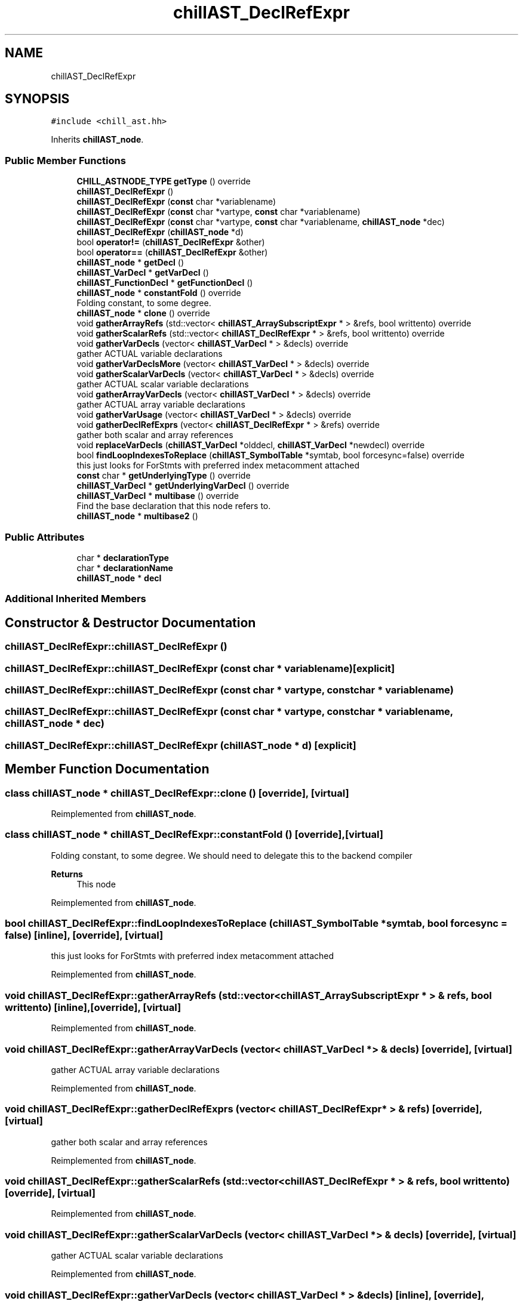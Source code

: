 .TH "chillAST_DeclRefExpr" 3 "Sun Jul 12 2020" "My Project" \" -*- nroff -*-
.ad l
.nh
.SH NAME
chillAST_DeclRefExpr
.SH SYNOPSIS
.br
.PP
.PP
\fC#include <chill_ast\&.hh>\fP
.PP
Inherits \fBchillAST_node\fP\&.
.SS "Public Member Functions"

.in +1c
.ti -1c
.RI "\fBCHILL_ASTNODE_TYPE\fP \fBgetType\fP () override"
.br
.ti -1c
.RI "\fBchillAST_DeclRefExpr\fP ()"
.br
.ti -1c
.RI "\fBchillAST_DeclRefExpr\fP (\fBconst\fP char *variablename)"
.br
.ti -1c
.RI "\fBchillAST_DeclRefExpr\fP (\fBconst\fP char *vartype, \fBconst\fP char *variablename)"
.br
.ti -1c
.RI "\fBchillAST_DeclRefExpr\fP (\fBconst\fP char *vartype, \fBconst\fP char *variablename, \fBchillAST_node\fP *dec)"
.br
.ti -1c
.RI "\fBchillAST_DeclRefExpr\fP (\fBchillAST_node\fP *d)"
.br
.ti -1c
.RI "bool \fBoperator!=\fP (\fBchillAST_DeclRefExpr\fP &other)"
.br
.ti -1c
.RI "bool \fBoperator==\fP (\fBchillAST_DeclRefExpr\fP &other)"
.br
.ti -1c
.RI "\fBchillAST_node\fP * \fBgetDecl\fP ()"
.br
.ti -1c
.RI "\fBchillAST_VarDecl\fP * \fBgetVarDecl\fP ()"
.br
.ti -1c
.RI "\fBchillAST_FunctionDecl\fP * \fBgetFunctionDecl\fP ()"
.br
.ti -1c
.RI "\fBchillAST_node\fP * \fBconstantFold\fP () override"
.br
.RI "Folding constant, to some degree\&. "
.ti -1c
.RI "\fBchillAST_node\fP * \fBclone\fP () override"
.br
.ti -1c
.RI "void \fBgatherArrayRefs\fP (std::vector< \fBchillAST_ArraySubscriptExpr\fP * > &refs, bool writtento) override"
.br
.ti -1c
.RI "void \fBgatherScalarRefs\fP (std::vector< \fBchillAST_DeclRefExpr\fP * > &refs, bool writtento) override"
.br
.ti -1c
.RI "void \fBgatherVarDecls\fP (vector< \fBchillAST_VarDecl\fP * > &decls) override"
.br
.RI "gather ACTUAL variable declarations "
.ti -1c
.RI "void \fBgatherVarDeclsMore\fP (vector< \fBchillAST_VarDecl\fP * > &decls) override"
.br
.ti -1c
.RI "void \fBgatherScalarVarDecls\fP (vector< \fBchillAST_VarDecl\fP * > &decls) override"
.br
.RI "gather ACTUAL scalar variable declarations "
.ti -1c
.RI "void \fBgatherArrayVarDecls\fP (vector< \fBchillAST_VarDecl\fP * > &decls) override"
.br
.RI "gather ACTUAL array variable declarations "
.ti -1c
.RI "void \fBgatherVarUsage\fP (vector< \fBchillAST_VarDecl\fP * > &decls) override"
.br
.ti -1c
.RI "void \fBgatherDeclRefExprs\fP (vector< \fBchillAST_DeclRefExpr\fP * > &refs) override"
.br
.RI "gather both scalar and array references "
.ti -1c
.RI "void \fBreplaceVarDecls\fP (\fBchillAST_VarDecl\fP *olddecl, \fBchillAST_VarDecl\fP *newdecl) override"
.br
.ti -1c
.RI "bool \fBfindLoopIndexesToReplace\fP (\fBchillAST_SymbolTable\fP *symtab, bool forcesync=false) override"
.br
.RI "this just looks for ForStmts with preferred index metacomment attached "
.ti -1c
.RI "\fBconst\fP char * \fBgetUnderlyingType\fP () override"
.br
.ti -1c
.RI "\fBchillAST_VarDecl\fP * \fBgetUnderlyingVarDecl\fP () override"
.br
.ti -1c
.RI "\fBchillAST_VarDecl\fP * \fBmultibase\fP () override"
.br
.RI "Find the base declaration that this node refers to\&. "
.ti -1c
.RI "\fBchillAST_node\fP * \fBmultibase2\fP ()"
.br
.in -1c
.SS "Public Attributes"

.in +1c
.ti -1c
.RI "char * \fBdeclarationType\fP"
.br
.ti -1c
.RI "char * \fBdeclarationName\fP"
.br
.ti -1c
.RI "\fBchillAST_node\fP * \fBdecl\fP"
.br
.in -1c
.SS "Additional Inherited Members"
.SH "Constructor & Destructor Documentation"
.PP 
.SS "chillAST_DeclRefExpr::chillAST_DeclRefExpr ()"

.SS "chillAST_DeclRefExpr::chillAST_DeclRefExpr (\fBconst\fP char * variablename)\fC [explicit]\fP"

.SS "chillAST_DeclRefExpr::chillAST_DeclRefExpr (\fBconst\fP char * vartype, \fBconst\fP char * variablename)"

.SS "chillAST_DeclRefExpr::chillAST_DeclRefExpr (\fBconst\fP char * vartype, \fBconst\fP char * variablename, \fBchillAST_node\fP * dec)"

.SS "chillAST_DeclRefExpr::chillAST_DeclRefExpr (\fBchillAST_node\fP * d)\fC [explicit]\fP"

.SH "Member Function Documentation"
.PP 
.SS "class \fBchillAST_node\fP * chillAST_DeclRefExpr::clone ()\fC [override]\fP, \fC [virtual]\fP"

.PP
Reimplemented from \fBchillAST_node\fP\&.
.SS "class \fBchillAST_node\fP * chillAST_DeclRefExpr::constantFold ()\fC [override]\fP, \fC [virtual]\fP"

.PP
Folding constant, to some degree\&. We should need to delegate this to the backend compiler 
.PP
\fBReturns\fP
.RS 4
This node 
.RE
.PP

.PP
Reimplemented from \fBchillAST_node\fP\&.
.SS "bool chillAST_DeclRefExpr::findLoopIndexesToReplace (\fBchillAST_SymbolTable\fP * symtab, bool forcesync = \fCfalse\fP)\fC [inline]\fP, \fC [override]\fP, \fC [virtual]\fP"

.PP
this just looks for ForStmts with preferred index metacomment attached 
.PP
Reimplemented from \fBchillAST_node\fP\&.
.SS "void chillAST_DeclRefExpr::gatherArrayRefs (std::vector< \fBchillAST_ArraySubscriptExpr\fP * > & refs, bool writtento)\fC [inline]\fP, \fC [override]\fP, \fC [virtual]\fP"

.PP
Reimplemented from \fBchillAST_node\fP\&.
.SS "void chillAST_DeclRefExpr::gatherArrayVarDecls (vector< \fBchillAST_VarDecl\fP * > & decls)\fC [override]\fP, \fC [virtual]\fP"

.PP
gather ACTUAL array variable declarations 
.PP
Reimplemented from \fBchillAST_node\fP\&.
.SS "void chillAST_DeclRefExpr::gatherDeclRefExprs (vector< \fBchillAST_DeclRefExpr\fP * > & refs)\fC [override]\fP, \fC [virtual]\fP"

.PP
gather both scalar and array references 
.PP
Reimplemented from \fBchillAST_node\fP\&.
.SS "void chillAST_DeclRefExpr::gatherScalarRefs (std::vector< \fBchillAST_DeclRefExpr\fP * > & refs, bool writtento)\fC [override]\fP, \fC [virtual]\fP"

.PP
Reimplemented from \fBchillAST_node\fP\&.
.SS "void chillAST_DeclRefExpr::gatherScalarVarDecls (vector< \fBchillAST_VarDecl\fP * > & decls)\fC [override]\fP, \fC [virtual]\fP"

.PP
gather ACTUAL scalar variable declarations 
.PP
Reimplemented from \fBchillAST_node\fP\&.
.SS "void chillAST_DeclRefExpr::gatherVarDecls (vector< \fBchillAST_VarDecl\fP * > & decls)\fC [inline]\fP, \fC [override]\fP, \fC [virtual]\fP"

.PP
gather ACTUAL variable declarations 
.PP
Reimplemented from \fBchillAST_node\fP\&.
.SS "void chillAST_DeclRefExpr::gatherVarDeclsMore (vector< \fBchillAST_VarDecl\fP * > & decls)\fC [override]\fP, \fC [virtual]\fP"

.PP
Reimplemented from \fBchillAST_node\fP\&.
.SS "void chillAST_DeclRefExpr::gatherVarUsage (vector< \fBchillAST_VarDecl\fP * > & decls)\fC [override]\fP, \fC [virtual]\fP"

.PP
Reimplemented from \fBchillAST_node\fP\&.
.SS "\fBchillAST_node\fP* chillAST_DeclRefExpr::getDecl ()\fC [inline]\fP"

.SS "\fBchillAST_FunctionDecl\fP* chillAST_DeclRefExpr::getFunctionDecl ()\fC [inline]\fP"

.SS "\fBCHILL_ASTNODE_TYPE\fP chillAST_DeclRefExpr::getType ()\fC [inline]\fP, \fC [override]\fP, \fC [virtual]\fP"

.PP
Reimplemented from \fBchillAST_node\fP\&.
.SS "\fBconst\fP char* chillAST_DeclRefExpr::getUnderlyingType ()\fC [inline]\fP, \fC [override]\fP, \fC [virtual]\fP"

.PP
Reimplemented from \fBchillAST_node\fP\&.
.SS "\fBchillAST_VarDecl\fP* chillAST_DeclRefExpr::getUnderlyingVarDecl ()\fC [inline]\fP, \fC [override]\fP, \fC [virtual]\fP"

.PP
Reimplemented from \fBchillAST_node\fP\&.
.SS "\fBchillAST_VarDecl\fP* chillAST_DeclRefExpr::getVarDecl ()\fC [inline]\fP"

.SS "\fBchillAST_VarDecl\fP * chillAST_DeclRefExpr::multibase ()\fC [override]\fP, \fC [virtual]\fP"

.PP
Find the base declaration that this node refers to\&. This will step through:
.IP "\(bu" 2
ArraySubscriptExpression
.IP "\(bu" 2
MemberExpression 
.PP

.PP
Reimplemented from \fBchillAST_node\fP\&.
.SS "\fBchillAST_node\fP* chillAST_DeclRefExpr::multibase2 ()\fC [inline]\fP"

.SS "bool chillAST_DeclRefExpr::operator!= (\fBchillAST_DeclRefExpr\fP & other)\fC [inline]\fP"

.SS "bool chillAST_DeclRefExpr::operator== (\fBchillAST_DeclRefExpr\fP & other)\fC [inline]\fP"

.SS "void chillAST_DeclRefExpr::replaceVarDecls (\fBchillAST_VarDecl\fP * olddecl, \fBchillAST_VarDecl\fP * newdecl)\fC [override]\fP, \fC [virtual]\fP"

.PP
Reimplemented from \fBchillAST_node\fP\&.
.SH "Member Data Documentation"
.PP 
.SS "\fBchillAST_node\fP* chillAST_DeclRefExpr::decl"

.SS "char* chillAST_DeclRefExpr::declarationName"

.SS "char* chillAST_DeclRefExpr::declarationType"


.SH "Author"
.PP 
Generated automatically by Doxygen for My Project from the source code\&.
